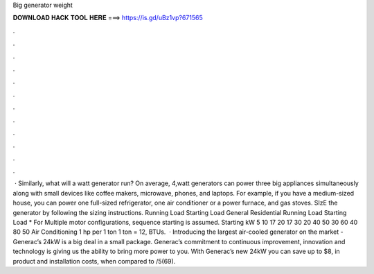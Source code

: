 Big generator weight

𝐃𝐎𝐖𝐍𝐋𝐎𝐀𝐃 𝐇𝐀𝐂𝐊 𝐓𝐎𝐎𝐋 𝐇𝐄𝐑𝐄 ===> https://is.gd/uBz1vp?671565

.

.

.

.

.

.

.

.

.

.

.

.

 · Similarly, what will a watt generator run? On average, 4,watt generators can power three big appliances simultaneously along with small devices like coffee makers, microwave, phones, and laptops. For example, if you have a medium-sized house, you can power one full-sized refrigerator, one air conditioner or a power furnace, and gas stoves. SIzE the generator by following the sizing instructions. Running Load Starting Load General Residential Running Load Starting Load * For Multiple motor configurations, sequence starting is assumed. Starting kW 5 10 17 20 17 30 20 40 50 30 60 40 80 50 Air Conditioning 1 hp per 1 ton 1 ton = 12, BTUs.  · Introducing the largest air-cooled generator on the market - Generac’s 24kW is a big deal in a small package. Generac’s commitment to continuous improvement, innovation and technology is giving us the ability to bring more power to you. With Generac’s new 24kW you can save up to $8, in product and installation costs, when compared to /5(69).